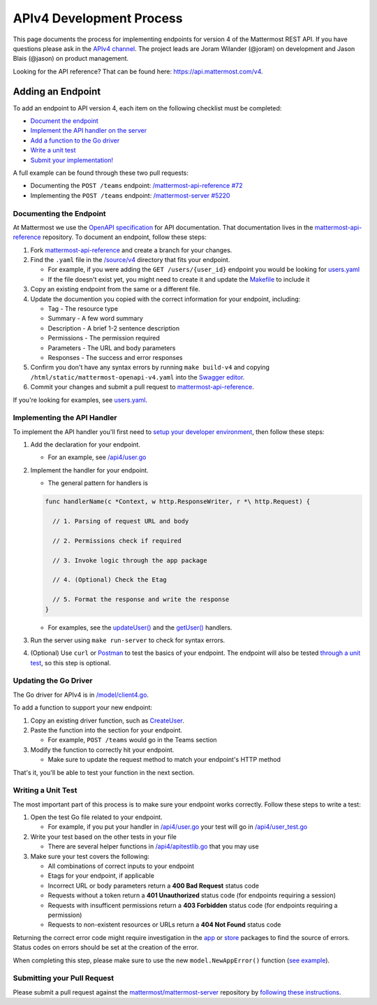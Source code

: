 APIv4 Development Process
==========================

This page documents the process for implementing endpoints for version 4 of the Mattermost REST API. If you
have questions please ask in the `APIv4
channel <https://pre-release.mattermost.com/core/channels/apiv4>`__. The
project leads are Joram Wilander (@joram) on development and Jason Blais
(@jason) on product management.


Looking for the API reference? That can be found here: https://api.mattermost.com/v4.

Adding an Endpoint
------------------

To add an endpoint to API version 4, each item on the following checklist must be completed:

-  `Document the
   endpoint <https://docs.mattermost.com/developer/api4.html#documenting-the-endpoint>`__
-  `Implement the API handler on the
   server <https://docs.mattermost.com/developer/api4.html#implementing-the-api-handler>`__
-  `Add a function to the Go
   driver <https://docs.mattermost.com/developer/api4.html#updating-the-go-driver>`__
-  `Write a unit
   test <https://docs.mattermost.com/developer/api4.html#writing-a-unit-test>`__
-  `Submit your
   implementation! <https://docs.mattermost.com/developer/api4.html#submitting-your-pull-request>`__

A full example can be found through these two pull requests:

- Documenting the ``POST /teams`` endpoint: `/mattermost-api-reference #72 <https://github.com/mattermost/mattermost-api-reference/pull/72>`_
- Implementing the ``POST /teams`` endpoint: `/mattermost-server #5220 <https://github.com/mattermost/mattermost-server/pull/5220>`_

Documenting the Endpoint
~~~~~~~~~~~~~~~~~~~~~~~~

At Mattermost we use the `OpenAPI
specification <https://github.com/OAI/OpenAPI-Specification/blob/master/versions/2.0.md>`__
for API documentation. That documentation lives in the
`mattermost-api-reference <https://github.com/mattermost/mattermost-api-reference>`__
repository. To document an endpoint, follow these steps:

1. Fork
   `mattermost-api-reference <https://github.com/mattermost/mattermost-api-reference>`__
   and create a branch for your changes.
2. Find the ``.yaml`` file in the
   `/source/v4 <https://github.com/mattermost/mattermost-api-reference/tree/master/v4/source>`__
   directory that fits your endpoint.

   -  For example, if you were adding the ``GET /users/{user_id}`` endpoint you would be looking for `users.yaml <https://github.com/mattermost/mattermost-api-reference/blob/master/v4/source/users.yaml>`__
   -  If the file doesn't exist yet, you might need to create it and update the `Makefile <https://github.com/mattermost/mattermost-api-reference/tree/master/Makefile>`__ to include it

3. Copy an existing endpoint from the same or a different file.
4. Update the documention you copied with the correct information for
   your endpoint, including:

   -  Tag - The resource type
   -  Summary - A few word summary
   -  Description - A brief 1-2 sentence description
   -  Permissions - The permission required
   -  Parameters - The URL and body parameters
   -  Responses - The success and error responses

5. Confirm you don't have any syntax errors by running ``make build-v4``
   and copying ``/html/static/mattermost-openapi-v4.yaml`` into the
   `Swagger editor <http://editor.swagger.io>`__.
6. Commit your changes and submit a pull request to
   `mattermost-api-reference <https://github.com/mattermost/mattermost-api-reference>`__.

If you're looking for examples, see
`users.yaml <https://github.com/mattermost/mattermost-api-reference/blob/master/v4/source/users.yaml>`__.

Implementing the API Handler
~~~~~~~~~~~~~~~~~~~~~~~~~~~~

To implement the API handler you'll first need to `setup your developer
environment <https://docs.mattermost.com/developer/developer-setup.html>`__, then follow these steps:

1. Add the declaration for your endpoint.

   -  For an example, see `/api4/user.go <https://github.com/mattermost/mattermost-server/tree/master/api4/user.go>`__

2. Implement the handler for your endpoint.

   -  The general pattern for handlers is

   .. code-block::

     func handlerName(c *Context, w http.ResponseWriter, r *\ http.Request) {

       // 1. Parsing of request URL and body

       // 2. Permissions check if required

       // 3. Invoke logic through the app package

       // 4. (Optional) Check the Etag

       // 5. Format the response and write the response
     }

   - For examples, see the `updateUser() <https://github.com/mattermost/mattermost-server/tree/master/api4/user.go#L86>`_ and the `getUser() <https://github.com/mattermost/mattermost-server/tree/master/api4/user.go#L58>`_ handlers.

3. Run the server using ``make run-server`` to check for syntax errors.
4. (Optional) Use ``curl`` or `Postman <https://www.getpostman.com/>`__ to test the basics of your endpoint. The endpoint will also be tested `through a unit test <https://docs.mattermost.com/developer/api4.html#writing-a-unit-test>`_, so this step is optional.

Updating the Go Driver
~~~~~~~~~~~~~~~~~~~~~~

The Go driver for APIv4 is in `/model/client4.go <https://github.com/mattermost/mattermost-server/tree/master/model/client4.go>`__.

To add a function to support your new endpoint:

1. Copy an existing driver function, such as `CreateUser <https://github.com/mattermost/mattermost-server/tree/master/model/client4.go#L186>`__.
2. Paste the function into the section for your endpoint.

   -  For example, ``POST /teams`` would go in the Teams section

3. Modify the function to correctly hit your endpoint.

   -  Make sure to update the request method to match your endpoint's HTTP method

That's it, you'll be able to test your function in the next section.

Writing a Unit Test
~~~~~~~~~~~~~~~~~~~

The most important part of this process is to make sure your endpoint
works correctly. Follow these steps to write a test:

1. Open the test Go file related to your endpoint.

   -  For example, if you put your handler in `/api4/user.go <https://github.com/mattermost/mattermost-server/tree/master/api4/user.go>`__ your test will go in `/api4/user\_test.go <https://github.com/mattermost/mattermost-server/tree/master/api4/user_test.go>`__

2. Write your test based on the other tests in your file

   -  There are several helper functions in `/api4/apitestlib.go <https://github.com/mattermost/mattermost-server/tree/master/api4/apitestlib.go>`__ that you may use

3. Make sure your test covers the following:

   -  All combinations of correct inputs to your endpoint
   -  Etags for your endpoint, if applicable
   -  Incorrect URL or body parameters return a **400 Bad Request** status code
   -  Requests without a token return a **401 Unauthorized** status code (for endpoints requiring a session)
   -  Requests with insufficent permissions return a **403 Forbidden** status code (for endpoints requiring a permission)
   -  Requests to non-existent resources or URLs return a **404 Not Found** status code

Returning the correct error code might require investigation in the
`app <https://github.com/mattermost/mattermost-server/tree/master/app>`__ or
`store <https://github.com/mattermost/mattermost-server/tree/master/store>`__
packages to find the source of errors. Status codes on errors should be
set at the creation of the error.

When completing this step, please make sure to
use the new ``model.NewAppError()`` function (`see example <https://github.com/mattermost/mattermost-server/tree/master/store/sql_user_store.go#L112>`__).

Submitting your Pull Request
~~~~~~~~~~~~~~~~~~~~~~~~~~~~

Please submit a pull request against the
`mattermost/mattermost-server <https://github.com/mattermost/mattermost-server>`__
repository by `following these instructions <https://docs.mattermost.com/developer/contribution-guide.html#preparing-a-pull-request>`__.
